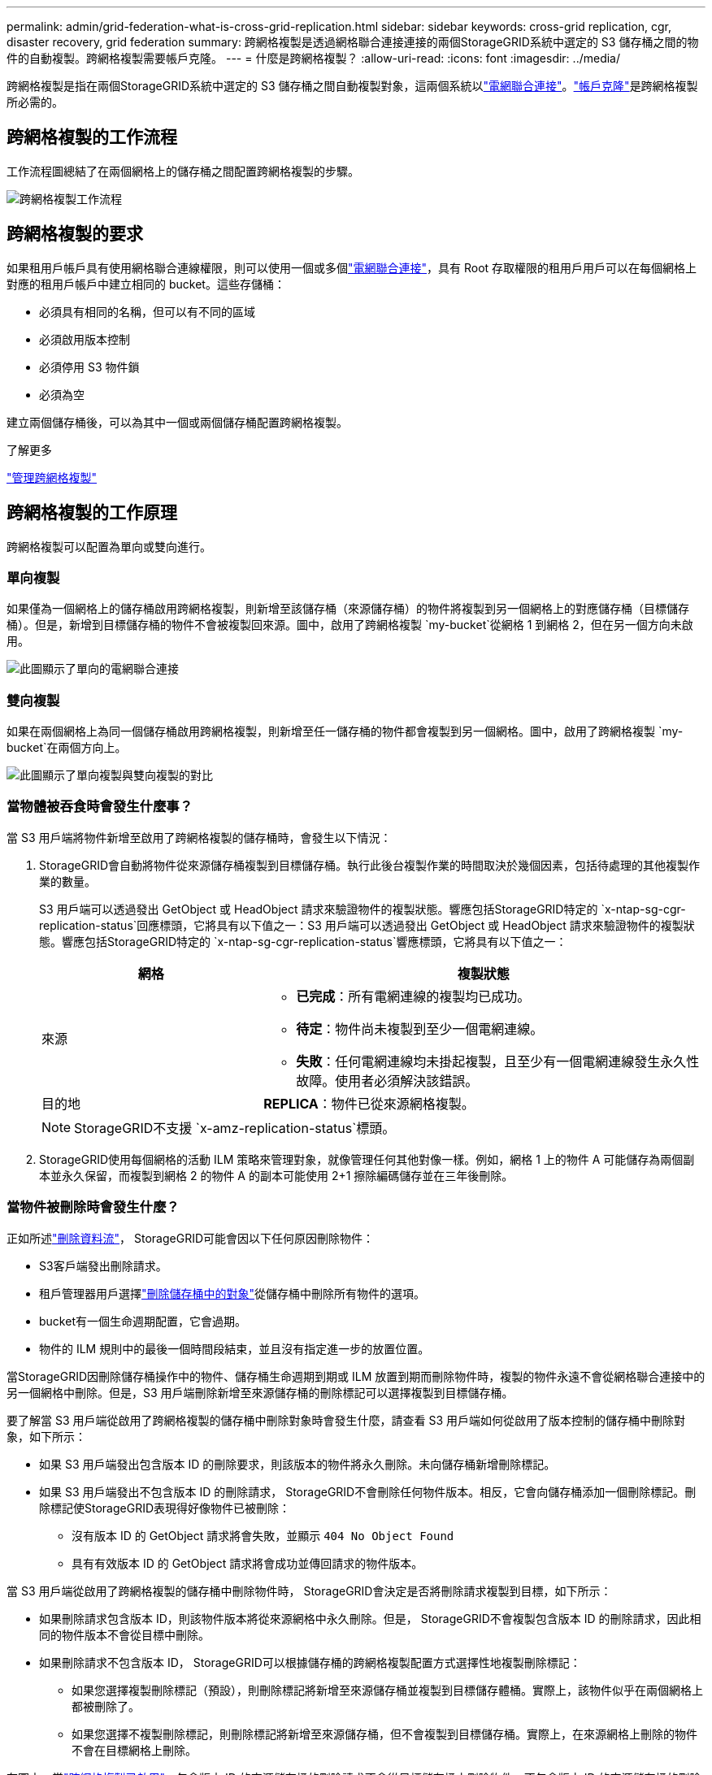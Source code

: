 ---
permalink: admin/grid-federation-what-is-cross-grid-replication.html 
sidebar: sidebar 
keywords: cross-grid replication, cgr, disaster recovery, grid federation 
summary: 跨網格複製是透過網格聯合連接連接的兩個StorageGRID系統中選定的 S3 儲存桶之間的物件的自動複製。跨網格複製需要帳戶克隆。 
---
= 什麼是跨網格複製？
:allow-uri-read: 
:icons: font
:imagesdir: ../media/


[role="lead"]
跨網格複製是指在兩個StorageGRID系統中選定的 S3 儲存桶之間自動複製對象，這兩個系統以link:grid-federation-overview.html["電網聯合連接"]。link:grid-federation-what-is-account-clone.html["帳戶克隆"]是跨網格複製所必需的。



== 跨網格複製的工作流程

工作流程圖總結了在兩個網格上的儲存桶之間配置跨網格複製的步驟。

image::../media/grid-federation-cgr-workflow.png[跨網格複製工作流程]



== 跨網格複製的要求

如果租用戶帳戶具有使用網格聯合連線權限，則可以使用一個或多個link:grid-federation-overview.html["電網聯合連接"]，具有 Root 存取權限的租用戶用戶可以在每個網格上對應的租用戶帳戶中建立相同的 bucket。這些存儲桶：

* 必須具有相同的名稱，但可以有不同的區域
* 必須啟用版本控制
* 必須停用 S3 物件鎖
* 必須為空


建立兩個儲存桶後，可以為其中一個或兩個儲存桶配置跨網格複製。

.了解更多
link:../tenant/grid-federation-manage-cross-grid-replication.html["管理跨網格複製"]



== 跨網格複製的工作原理

跨網格複製可以配置為單向或雙向進行。



=== 單向複製

如果僅為一個網格上的儲存桶啟用跨網格複製，則新增至該儲存桶（來源儲存桶）的物件將複製到另一個網格上的對應儲存桶（目標儲存桶）。但是，新增到目標儲存桶的物件不會被複製回來源。圖中，啟用了跨網格複製 `my-bucket`從網格 1 到網格 2，但在另一個方向未啟用。

image::../media/grid-federation-cross-grid-replication-one-direction.png[此圖顯示了單向的電網聯合連接]



=== 雙向複製

如果在兩個網格上為同一個儲存桶啟用跨網格複製，則新增至任一儲存桶的物件都會複製到另一個網格。圖中，啟用了跨網格複製 `my-bucket`在兩個方向上。

image::../media/grid-federation-cross-grid-replication.png[此圖顯示了單向複製與雙向複製的對比]



=== 當物體被吞食時會發生什麼事？

當 S3 用戶端將物件新增至啟用了跨網格複製的儲存桶時，會發生以下情況：

. StorageGRID會自動將物件從來源儲存桶複製到目標儲存桶。執行此後台複製作業的時間取決於幾個因素，包括待處理的其他複製作業的數量。
+
S3 用戶端可以透過發出 GetObject 或 HeadObject 請求來驗證物件的複製狀態。響應包括StorageGRID特定的 `x-ntap-sg-cgr-replication-status`回應標頭，它將具有以下值之一：S3 用戶端可以透過發出 GetObject 或 HeadObject 請求來驗證物件的複製狀態。響應包括StorageGRID特定的 `x-ntap-sg-cgr-replication-status`響應標頭，它將具有以下值之一：

+
[cols="1a,2a"]
|===
| 網格 | 複製狀態 


 a| 
來源
 a| 
** *已完成*：所有電網連線的複製均已成功。
** *待定*：物件尚未複製到至少一個電網連線。
** *失敗*：任何電網連線均未掛起複製，且至少有一個電網連線發生永久性故障。使用者必須解決該錯誤。




 a| 
目的地
 a| 
*REPLICA*：物件已從來源網格複製。

|===
+

NOTE: StorageGRID不支援 `x-amz-replication-status`標頭。

. StorageGRID使用每個網格的活動 ILM 策略來管理對象，就像管理任何其他對像一樣。例如，網格 1 上的物件 A 可能儲存為兩個副本並永久保留，而複製到網格 2 的物件 A 的副本可能使用 2+1 擦除編碼儲存並在三年後刪除。




=== 當物件被刪除時會發生什麼？

正如所述link:../primer/delete-data-flow.html["刪除資料流"]， StorageGRID可能會因以下任何原因刪除物件：

* S3客戶端發出刪除請求。
* 租戶管理器用戶選擇link:../tenant/deleting-s3-bucket-objects.html["刪除儲存桶中的對象"]從儲存桶中刪除所有物件的選項。
* bucket有一個生命週期配置，它會過期。
* 物件的 ILM 規則中的最後一個時間段結束，並且沒有指定進一步的放置位置。


當StorageGRID因刪除儲存桶操作中的物件、儲存桶生命週期到期或 ILM 放置到期而刪除物件時，複製的物件永遠不會從網格聯合連接中的另一個網格中刪除。但是，S3 用戶端刪除新增至來源儲存桶的刪除標記可以選擇複製到目標儲存桶。

要了解當 S3 用戶端從啟用了跨網格複製的儲存桶中刪除對象時會發生什麼，請查看 S3 用戶端如何從啟用了版本控制的儲存桶中刪除對象，如下所示：

* 如果 S3 用戶端發出包含版本 ID 的刪除要求，則該版本的物件將永久刪除。未向儲存桶新增刪除標記。
* 如果 S3 用戶端發出不包含版本 ID 的刪除請求， StorageGRID不會刪除任何物件版本。相反，它會向儲存桶添加一個刪除標記。刪除標記使StorageGRID表現得好像物件已被刪除：
+
** 沒有版本 ID 的 GetObject 請求將會失敗，並顯示 `404 No Object Found`
** 具有有效版本 ID 的 GetObject 請求將會成功並傳回請求的物件版本。




當 S3 用戶端從啟用了跨網格複製的儲存桶中刪除物件時， StorageGRID會決定是否將刪除請求複製到目標，如下所示：

* 如果刪除請求包含版本 ID，則該物件版本將從來源網格中永久刪除。但是， StorageGRID不會複製包含版本 ID 的刪除請求，因此相同的物件版本不會從目標中刪除。
* 如果刪除請求不包含版本 ID， StorageGRID可以根據儲存桶的跨網格複製配置方式選擇性地複製刪除標記：
+
** 如果您選擇複製刪除標記（預設），則刪除標記將新增至來源儲存桶並複製到目標儲存體桶。實際上，該物件似乎在兩個網格上都被刪除了。
** 如果您選擇不複製刪除標記，則刪除標記將新增至來源儲存桶，但不會複製到目標儲存桶。實際上，在來源網格上刪除的物件不會在目標網格上刪除。




在圖中，當link:../tenant/grid-federation-manage-cross-grid-replication.html["跨網格複製已啟用"]。包含版本 ID 的來源儲存桶的刪除請求不會從目標儲存桶中刪除物件。不包含版本 ID 的來源儲存桶的刪除請求將顯示為刪除目標儲存桶中的物件。

image::../media/grid-federation-cross-grid-replication-delete.png[該圖顯示了兩個網格上的複製客戶端刪除]


NOTE: 如果要保持網格之間的物件刪除同步，請建立對應的link:../s3/create-s3-lifecycle-configuration.html["S3 生命週期配置"]對於兩個網格上的桶。



=== 如何複製加密對象

當您使用跨網格複製在網格之間複製物件時，您可以加密單一物件、使用預設儲存桶加密或配置網格範圍加密。您可以在為儲存桶啟用跨網格複製之前或之後新增、修改或刪除預設儲存體桶或網格範圍的加密設定。

若要加密單一對象，您可以在將物件新增至來源儲存桶時使用 SSE（使用StorageGRID管理金鑰的伺服器端加密）。使用 `x-amz-server-side-encryption`請求標頭並指定 `AES256`。看link:../s3/using-server-side-encryption.html["使用伺服器端加密"] 。


NOTE: 跨網格複製不支援使用 SSE-C（使用客戶提供的金鑰的伺服器端加密）。攝取操作將會失敗。

若要對儲存桶使用預設加密，請使用 PutBucketEncryption 請求並設定 `SSEAlgorithm`參數 `AES256`。儲存桶級加密適用於未經 `x-amz-server-side-encryption`請求標頭。看link:../s3/operations-on-buckets.html["對 bucket 的操作"] 。

若要使用網格級加密，請將*儲存物件加密*選項設為*AES-256*。網格級加密適用於未在儲存桶層級加密的任何對象，或未經 `x-amz-server-side-encryption`請求標頭。看link:../admin/changing-network-options-object-encryption.html["配置網路和物件選項"] 。


NOTE: SSE 不支援 AES-128。如果使用 *AES-128* 選項為來源網格啟用了 *儲存物件加密* 選項，則 AES-128 演算法的使用將不會傳播到複製的物件。相反，複製的物件將使用目標的預設儲存桶或網格級加密設定（如果可用）。

在決定如何加密來源物件時， StorageGRID會套用下列規則：

. 使用 `x-amz-server-side-encryption`攝取標頭（如果存在）。
. 如果不存在攝取標頭，則使用儲存桶預設加密設定（如果已配置）。
. 如果未配置儲存桶設置，則使用網格範圍的加密設定（如果已配置）。
. 如果不存在網格範圍的設置，則不要加密來源物件。


在決定如何加密複製物件時， StorageGRID會依照下列順序套用這些規則：

. 使用與來源物件相同的加密，除非該物件使用 AES-128 加密。
. 如果來源物件未加密或使用 AES-128，則使用目標儲存桶的預設加密設定（如果已配置）。
. 如果目標儲存桶沒有加密設置，則使用目標的網格範圍加密設定（如果已配置）。
. 如果不存在網格範圍的設置，則不要加密目標物件。




=== 不支援 PutObjectTagging 和 DeleteObjectTagging

對於已啟用跨網格複製的儲存桶中的對象，不支援 PutObjectTagging 和 DeleteObjectTagging 請求。

如果 S3 用戶端發出 PutObjectTagging 或 DeleteObjectTagging 請求， `501 Not Implemented`被退回。訊息是 `Put(Delete) ObjectTagging is not available for buckets that have cross-grid replication configured`。



=== 如何複製分段對象

來源網格的最大段大小適用於複製到目標網格的物件。當物件被複製到另一個網格時，來源網格的*最大段大小*設定（*配置*>*系統*>*儲存選項*）將在兩個網格上使用。例如，假設來源網格的最大段大小為 1 GB，而目標網格的最大段大小為 50 MB。如果您在來源網格上提取一個 2 GB 的對象，則該對象將保存為兩個 1 GB 的段。它還將作為兩個 1 GB 的段複製到目標網格，即使該網格的最大段大小為 50 MB。
